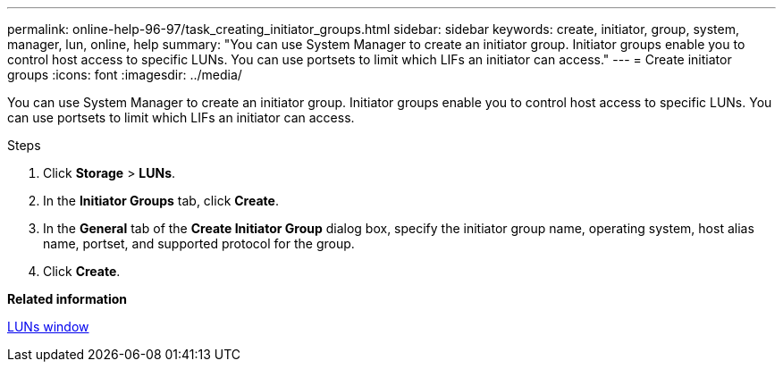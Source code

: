 ---
permalink: online-help-96-97/task_creating_initiator_groups.html
sidebar: sidebar
keywords: create, initiator, group, system, manager, lun, online, help
summary: "You can use System Manager to create an initiator group. Initiator groups enable you to control host access to specific LUNs. You can use portsets to limit which LIFs an initiator can access."
---
= Create initiator groups
:icons: font
:imagesdir: ../media/

[.lead]
You can use System Manager to create an initiator group. Initiator groups enable you to control host access to specific LUNs. You can use portsets to limit which LIFs an initiator can access.

.Steps

. Click *Storage* > *LUNs*.
. In the *Initiator Groups* tab, click *Create*.
. In the *General* tab of the *Create Initiator Group* dialog box, specify the initiator group name, operating system, host alias name, portset, and supported protocol for the group.
. Click *Create*.

*Related information*

xref:reference_luns_window.adoc[LUNs window]

// 8 feb 2022, BURT 1456161